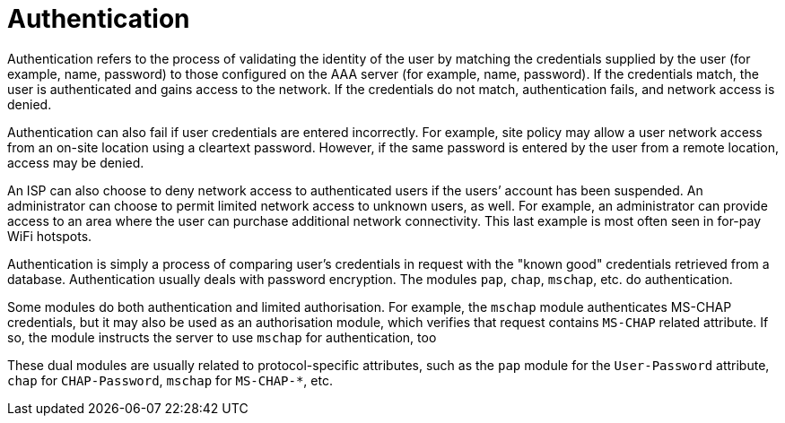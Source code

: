 = Authentication

Authentication refers to the process of validating the identity of the user by matching the credentials supplied by the user (for example, name, password) to those configured on the AAA server (for example, name, password). If the credentials match, the user is authenticated and gains access to the network. If
the credentials do not match, authentication fails, and network access is denied.

Authentication can also fail if user credentials are entered incorrectly. For example, site policy may allow a user network access from an on-site location using a cleartext password. However, if the same password is entered by the user from a remote location, access may be denied.

An ISP can also choose to deny network access to authenticated users if the users’ account has been suspended. An administrator can choose to permit limited network access to unknown users, as well. For example, an administrator can provide access to an area where the user can purchase additional network
connectivity. This last example is most often seen in for-pay WiFi hotspots.

Authentication is simply a process of comparing user’s credentials in request with the "known good" credentials retrieved from a database. Authentication usually deals with password encryption. The modules `pap`, `chap`, `mschap`, etc. do authentication.

Some modules do both authentication and limited authorisation. For
example, the `mschap` module authenticates MS-CHAP credentials, but it
may also be used as an authorisation module, which verifies that
request contains `MS-CHAP` related attribute.  If so, the module
instructs the server to use `mschap` for authentication, too

These dual modules are usually related to protocol-specific
attributes, such as the `pap` module for the `User-Password`
attribute, `chap` for `CHAP-Password`, `mschap` for `MS-CHAP-*`, etc.
